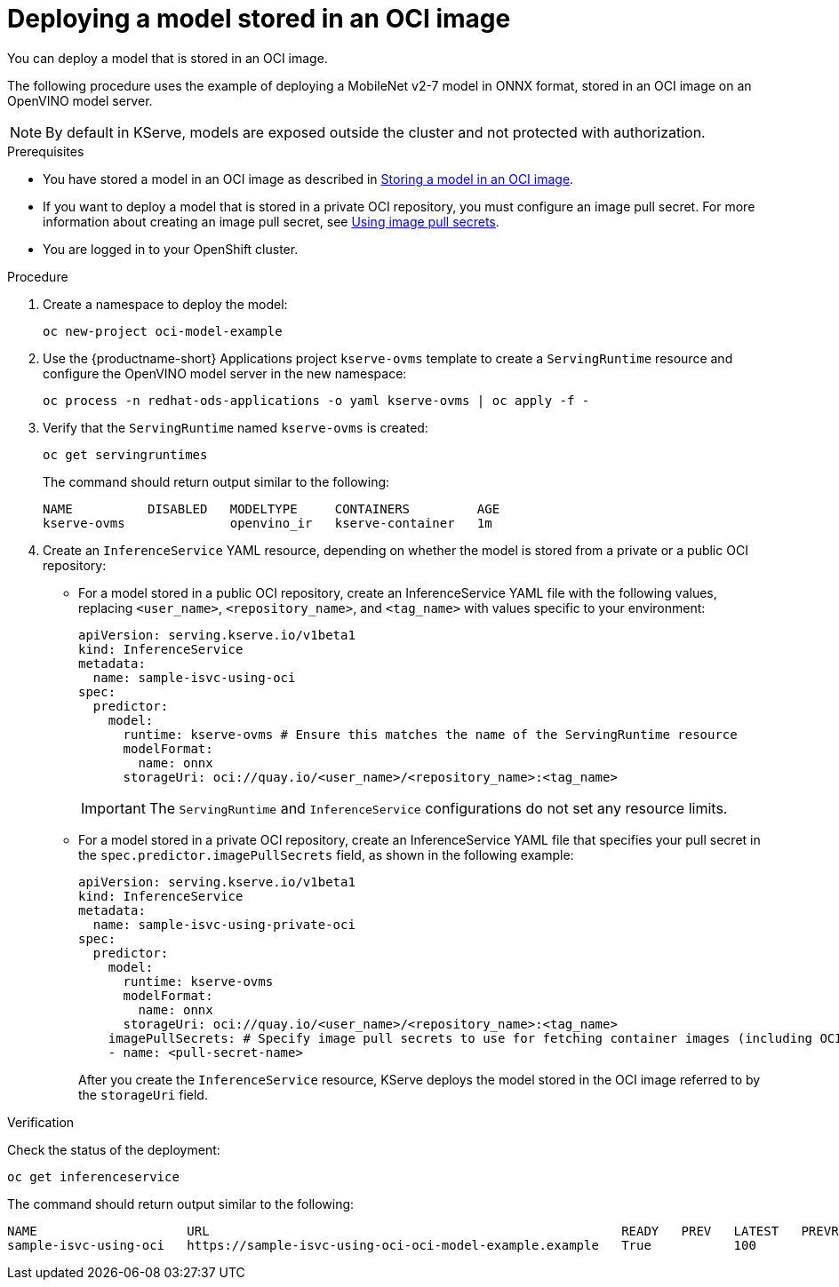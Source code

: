:_module-type: PROCEDURE

[id="deploying-model-stored-in-oci-container_{context}"]
= Deploying a model stored in an OCI image

[role='_abstract']

You can deploy a model that is stored in an OCI image. 

The following procedure uses the example of deploying a MobileNet v2-7 model in ONNX format, stored in an OCI image on an OpenVINO model server.

[NOTE]
====
By default in KServe, models are exposed outside the cluster and not protected with authorization. 
====

.Prerequisites

ifndef::upstream[]
* You have stored a model in an OCI image as described in link:{rhoaidocshome}{default-format-url}/serving_models/storing-a-model-in-oci-image_serving-large-models[Storing a model in an OCI image].
endif::[]
ifdef::upstream[]
* You have stored a model in an OCI image as described in link:{odhdocshome}/serving-models/storing-a-model-in-oci-image[Storing a model in an OCI image].
endif::[]

// todo: add link
* If you want to deploy a model that is stored in a private OCI repository, you must configure an image pull secret. For more information about creating an image pull secret, see link:https://docs.openshift.com/container-platform/latest/openshift_images/managing_images/using-image-pull-secrets.html[Using image pull secrets^].
* You are logged in to your OpenShift cluster.

.Procedure

. Create a namespace to deploy the model:
+
[source]
----
oc new-project oci-model-example
----
+

ifndef::upstream[]
. Use the {productname-short} Applications project `kserve-ovms` template to create a `ServingRuntime` resource and configure the OpenVINO model server in the new namespace:
+
[source]
----
oc process -n redhat-ods-applications -o yaml kserve-ovms | oc apply -f -
----
endif::[]
ifdef::upstream[]
. Use the {productname-short} project `kserve-ovms` template to create a `ServingRuntime` resource and configure the OpenVINO model server in the new namespace:
+
[source]
----
oc process -n opendatahub -o yaml kserve-ovms | oc apply -f -
----
endif::[]
+

. Verify that the `ServingRuntime` named `kserve-ovms` is created:
+
[source]
----
oc get servingruntimes
----
+
The command should return output similar to the following:
+
[source]
----
NAME          DISABLED   MODELTYPE     CONTAINERS         AGE
kserve-ovms              openvino_ir   kserve-container   1m
----
+
. Create an `InferenceService` YAML resource, depending on whether the model is stored from a private or a public OCI repository:
** For a model stored in a public OCI repository, create an InferenceService YAML file with the following values, replacing `<user_name>`, `<repository_name>`, and `<tag_name>` with values specific to your environment:
+
[source]
----
apiVersion: serving.kserve.io/v1beta1
kind: InferenceService
metadata:
  name: sample-isvc-using-oci
spec:
  predictor:
    model:
      runtime: kserve-ovms # Ensure this matches the name of the ServingRuntime resource
      modelFormat:
        name: onnx
      storageUri: oci://quay.io/<user_name>/<repository_name>:<tag_name>
----
+
[IMPORTANT]
====
The `ServingRuntime` and `InferenceService` configurations do not set any resource limits. 
====
// todo: why is this important?

** For a model stored in a private OCI repository, create an InferenceService YAML file that specifies your pull secret in the `spec.predictor.imagePullSecrets` field, as shown in the following example:
+
[source]
----
apiVersion: serving.kserve.io/v1beta1
kind: InferenceService
metadata:
  name: sample-isvc-using-private-oci
spec:
  predictor:
    model:
      runtime: kserve-ovms
      modelFormat:
        name: onnx
      storageUri: oci://quay.io/<user_name>/<repository_name>:<tag_name>
    imagePullSecrets: # Specify image pull secrets to use for fetching container images (including OCI model images)
    - name: <pull-secret-name>
----
+
After you create the `InferenceService` resource, KServe deploys the model stored in the OCI image referred to by the `storageUri` field. 


.Verification
Check the status of the deployment:

[source]
----
oc get inferenceservice
----

The command should return output similar to the following:

[source]
----
NAME                    URL                                                       READY   PREV   LATEST   PREVROLLEDOUTREVISION   LATESTREADYREVISION                     AGE
sample-isvc-using-oci   https://sample-isvc-using-oci-oci-model-example.example   True           100                              sample-isvc-using-oci-predictor-00001   1m
----


ifdef::upstream[]
[role='_additional-resources']
.Additional resources
* link:https://kserve.github.io/website/latest/modelserving/storage/oci/[Serving models with OCI images]
endif::[]
